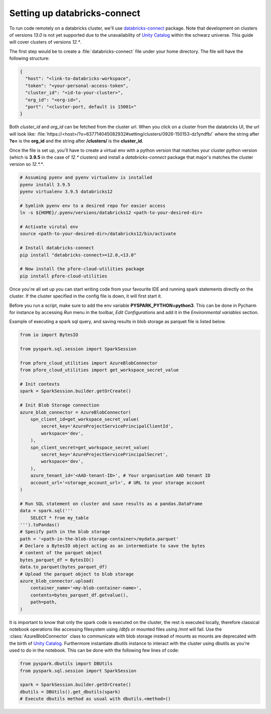 Setting up databricks-connect
=============================

To run code remotely on a databricks cluster, we'll use databricks-connect_
package. Note that development on clusters of versions `13.0` is not yet
supported due to the unavailability of `Unity Catalog`_ within the schwarz
universe. This guide will cover clusters of versions `12.*`.

The first step would be to create a :file:`databricks-connect` file under your
home directory. The file will have the following structure:

.. code-block:: cfg

    {
      "host": "<link-to-databricks-workspace",
      "token": "<your-personal-access-token",
      "cluster_id": "<id-to-your-cluster>",
      "org_id": "<org-id>",
      "port": "<cluster-port, default is 15001>"
    }

Both `cluster_id` and `org_id` can be fetched from the cluster url. When you
click on a cluster from the databricks UI, the url will look like:
:file:`https://<host>/?o=637714045082932#setting/clusters/0926-150153-dz1yndfb/`
where the string after **?o=** is the **org_id** and the string
after **/clusters/** is the **cluster_id**.

Once the file is set up, you'll have to create a virtual env with a python
version that matches your cluster python version (which is **3.9.5** in the
case of `12.*` clusters) and install a `databricks-connect` package that
major's matches the cluster version so `12.*.*`.

.. code-block:: bash

    # Assuming pyenv and pyenv virtualenv is installed
    pyenv install 3.9.5
    pyenv virtualenv 3.9.5 databricks12

    # Symlink pyenv env to a desired repo for easier access
    ln -s ${HOME}/.pyenv/versions/databricks12 <path-to-your-desired-dir>

    # Activate virutal env
    source <path-to-your-desired-dir>/databricks12/bin/activate

    # Install databricks-connect
    pip install "databricks-connect>=12.0,<13.0"

    # Now install the pfore-cloud-utilities package
    pip install pfore-cloud-utilities

Once you're all set up you can start writing code from your favourite IDE and
running spark statements directly on the cluster. If the cluster specified in
the config file is down, it will first start it.

Before you run a script, make sure to add the env variable
**PYSPARK_PYTHON=python3**. This can be done in Pycharm for instance by
accessing `Run` menu in the toolbar, `Edit Configurations` and add it in
the `Environmental variables` section.

Example of executing a spark sql query, and saving results in blob storage as
parquet file is listed below.

.. code-block:: python

    from io import BytesIO

    from pyspark.sql.session import SparkSession

    from pfore_cloud_utilities import AzureBlobConnector
    from pfore_cloud_utilities import get_workspace_secret_value

    # Init contexts
    spark = SparkSession.builder.getOrCreate()

    # Init Blob Storage connection
    azure_blob_connector = AzureBlobConnector(
        spn_client_id=get_workspace_secret_value(
            secret_key='AzureProjectServicePrincipalClientId',
            workspace='dev',
        ),
        spn_client_secret=get_workspace_secret_value(
            secret_key='AzureProjectServicePrincipalSecret',
            workspace='dev',
        ),
        azure_tenant_id='<AAD-tenant-ID>', # Your organisation AAD tenant ID
        account_url='<storage_account_url>', # URL to your storage account
    )

    # Run SQL statement on cluster and save results as a pandas.DataFrame
    data = spark.sql('''
        SELECT * from my_table
    ''').toPandas()
    # Specify path in the blob storage
    path = '<path-in-the-blob-storage-container>/mydata.parquet'
    # Declare a BytesIO object acting as an intermediate to save the bytes
    # content of the parquet object
    bytes_parquet_df = BytesIO()
    data.to_parquet(bytes_parquet_df)
    # Upload the parquet object to blob storage
    azure_blob_connector.upload(
        container_name='<my-blob-container-name>',
        contents=bytes_parquet_df.getvalue(),
        path=path,
    )


It is important to know that only the spark code
is executed on the cluster, the rest is executed locally, therefore classical
notebook operations like accessing filesystem using `/dbfs`
or mounted files using `/mnt` will fail.
Use the :class:`AzureBlobConnector` class to communicate
with blob storage instead of mounts as mounts are deprecated with the birth of
`Unity Catalog`_.
Furthermore instantiate `dbutils` instance to interact with the cluster
using dbutils as you're used to do in the notebook. This can be done with
the following few lines of code:

.. code-block:: python

    from pyspark.dbutils import DBUtils
    from pyspark.sql.session import SparkSession

    spark = SparkSession.builder.getOrCreate()
    dbutils = DBUtils().get_dbutils(spark)
    # Execute dbutils method as usual with dbutils.<method>()

.. _databricks-connect: https://learn.microsoft.com/en-us/azure/databricks/dev-tools/databricks-connect-legacy
.. _Unity Catalog: https://www.databricks.com/product/unity-catalog